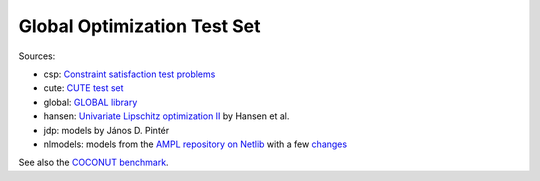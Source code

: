 Global Optimization Test Set
============================

Sources:

* csp: `Constraint satisfaction test problems <http://icwww.epfl.ch/~sam/Coconut-benchs/>`_
* cute: `CUTE test set <http://orfe.princeton.edu/~rvdb/ampl/nlmodels/cute/>`_
* global: `GLOBAL library <http://www.gamsworld.org/global/globallib.htm>`_
* hansen: `Univariate Lipschitz optimization II
  <http://link.springer.com/article/10.1007/BF01581203>`_ by Hansen et al.
* jdp: models by János D. Pintér
* nlmodels: models from the `AMPL repository on Netlib <http://www.netlib.org/ampl/>`_
  with a few `changes <https://github.com/ampl/global-optimization/blob/master/nlmodels/changes>`_

See also the `COCONUT benchmark
<http://www.mat.univie.ac.at/~neum/glopt/coconut/Benchmark/Benchmark.html>`_.

